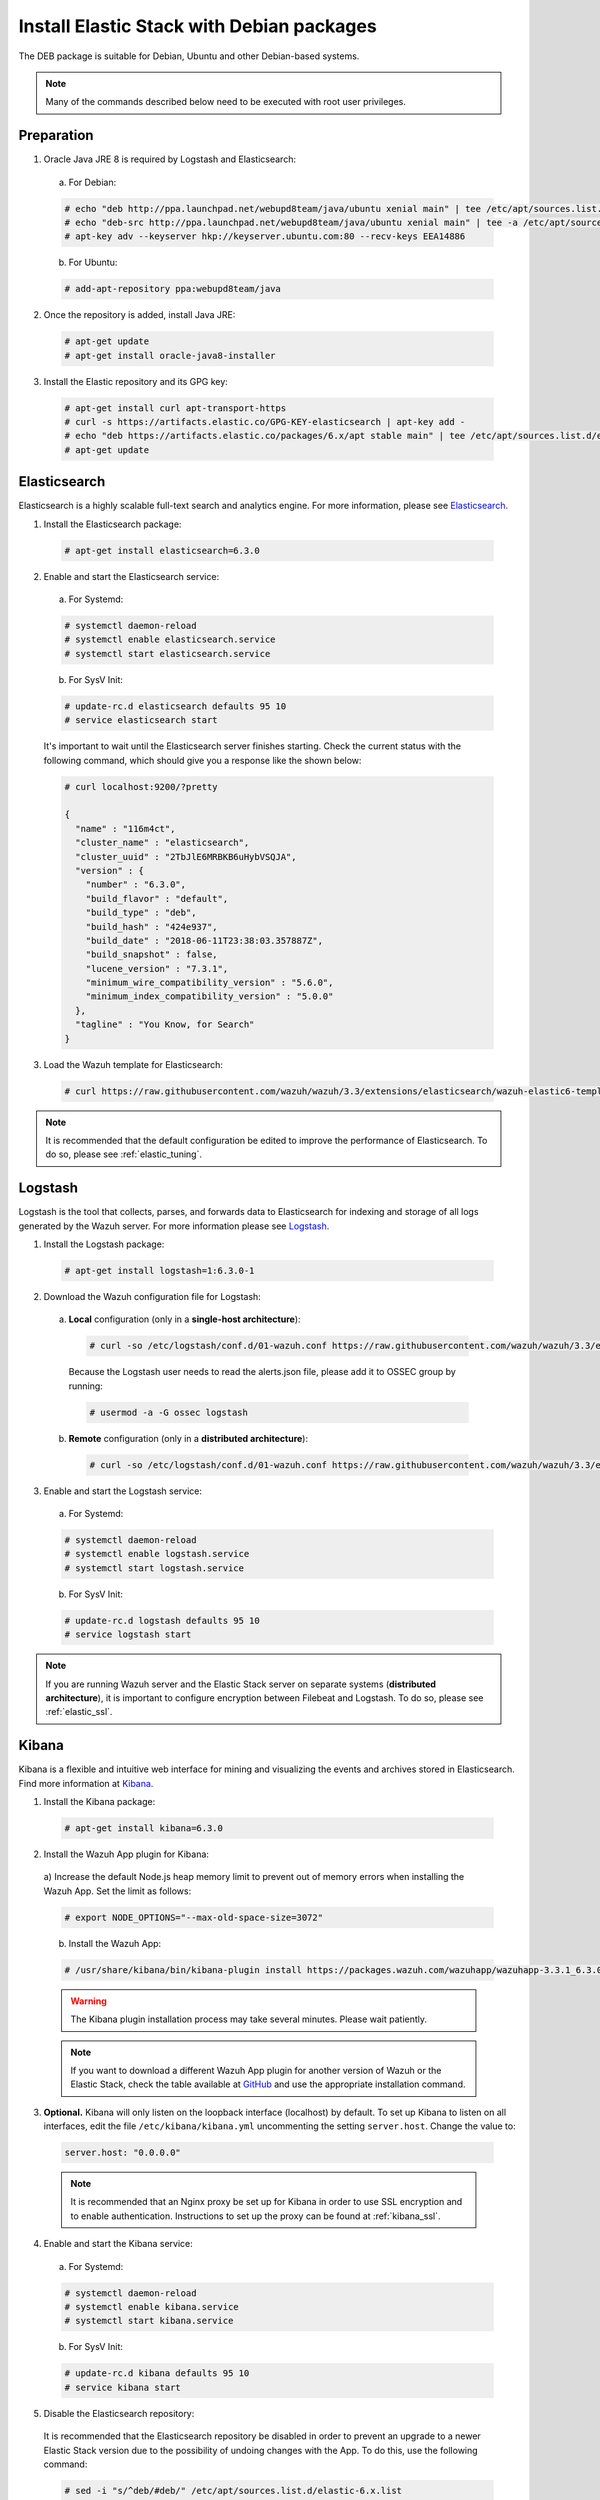 .. Copyright (C) 2018 Wazuh, Inc.

.. _elastic_server_deb:

Install Elastic Stack with Debian packages
==========================================

The DEB package is suitable for Debian, Ubuntu and other Debian-based systems.

.. note:: Many of the commands described below need to be executed with root user privileges.

Preparation
-----------

1. Oracle Java JRE 8 is required by Logstash and Elasticsearch:

  a) For Debian:

  .. code-block:: console

    # echo "deb http://ppa.launchpad.net/webupd8team/java/ubuntu xenial main" | tee /etc/apt/sources.list.d/webupd8team-java.list
    # echo "deb-src http://ppa.launchpad.net/webupd8team/java/ubuntu xenial main" | tee -a /etc/apt/sources.list.d/webupd8team-java.list
    # apt-key adv --keyserver hkp://keyserver.ubuntu.com:80 --recv-keys EEA14886

  b) For Ubuntu:

  .. code-block:: console

    # add-apt-repository ppa:webupd8team/java

2. Once the repository is added, install Java JRE:

  .. code-block:: console

    # apt-get update
    # apt-get install oracle-java8-installer

3. Install the Elastic repository and its GPG key:

  .. code-block:: console

    # apt-get install curl apt-transport-https
    # curl -s https://artifacts.elastic.co/GPG-KEY-elasticsearch | apt-key add -
    # echo "deb https://artifacts.elastic.co/packages/6.x/apt stable main" | tee /etc/apt/sources.list.d/elastic-6.x.list
    # apt-get update

Elasticsearch
-------------

Elasticsearch is a highly scalable full-text search and analytics engine. For more information, please see `Elasticsearch <https://www.elastic.co/products/elasticsearch>`_.

1. Install the Elasticsearch package:

  .. code-block:: console

    # apt-get install elasticsearch=6.3.0

2. Enable and start the Elasticsearch service:

  a) For Systemd:

  .. code-block:: console

    # systemctl daemon-reload
    # systemctl enable elasticsearch.service
    # systemctl start elasticsearch.service

  b) For SysV Init:

  .. code-block:: console

    # update-rc.d elasticsearch defaults 95 10
    # service elasticsearch start

  It's important to wait until the Elasticsearch server finishes starting. Check the current status with the following command, which should give you a response like the shown below:

  .. code-block:: console

    # curl localhost:9200/?pretty

    {
      "name" : "116m4ct",
      "cluster_name" : "elasticsearch",
      "cluster_uuid" : "2TbJlE6MRBKB6uHybVSQJA",
      "version" : {
        "number" : "6.3.0",
        "build_flavor" : "default",
        "build_type" : "deb",
        "build_hash" : "424e937",
        "build_date" : "2018-06-11T23:38:03.357887Z",
        "build_snapshot" : false,
        "lucene_version" : "7.3.1",
        "minimum_wire_compatibility_version" : "5.6.0",
        "minimum_index_compatibility_version" : "5.0.0"
      },
      "tagline" : "You Know, for Search"
    }

3. Load the Wazuh template for Elasticsearch:

  .. code-block:: console

    # curl https://raw.githubusercontent.com/wazuh/wazuh/3.3/extensions/elasticsearch/wazuh-elastic6-template-alerts.json | curl -XPUT 'http://localhost:9200/_template/wazuh' -H 'Content-Type: application/json' -d @-

.. note::

    It is recommended that the default configuration be edited to improve the performance of Elasticsearch. To do so, please see :ref:`elastic_tuning`.

Logstash
--------

Logstash is the tool that collects, parses, and forwards data to Elasticsearch for indexing and storage of all logs generated by the Wazuh server. For more information please see `Logstash <https://www.elastic.co/products/logstash>`_.

1. Install the Logstash package:

  .. code-block:: console

    # apt-get install logstash=1:6.3.0-1

2. Download the Wazuh configuration file for Logstash:

  a) **Local** configuration (only in a **single-host architecture**):

    .. code-block:: console

      # curl -so /etc/logstash/conf.d/01-wazuh.conf https://raw.githubusercontent.com/wazuh/wazuh/3.3/extensions/logstash/01-wazuh-local.conf

    Because the Logstash user needs to read the alerts.json file, please add it to OSSEC group by running:

    .. code-block:: console

      # usermod -a -G ossec logstash

  b) **Remote** configuration (only in a **distributed architecture**):

    .. code-block:: console

      # curl -so /etc/logstash/conf.d/01-wazuh.conf https://raw.githubusercontent.com/wazuh/wazuh/3.3/extensions/logstash/01-wazuh-remote.conf


3. Enable and start the Logstash service:

  a) For Systemd:

  .. code-block:: console

    # systemctl daemon-reload
    # systemctl enable logstash.service
    # systemctl start logstash.service

  b) For SysV Init:

  .. code-block:: console

    # update-rc.d logstash defaults 95 10
    # service logstash start

.. note::

    If you are running Wazuh server and the Elastic Stack server on separate systems (**distributed architecture**), it is important to configure encryption between Filebeat and Logstash. To do so, please see :ref:`elastic_ssl`.

Kibana
------

Kibana is a flexible and intuitive web interface for mining and visualizing the events and archives stored in Elasticsearch. Find more information at `Kibana <https://www.elastic.co/products/kibana>`_.

1. Install the Kibana package:

  .. code-block:: console

    # apt-get install kibana=6.3.0

2. Install the Wazuh App plugin for Kibana:

  a) Increase the default Node.js heap memory limit to prevent out of memory errors when installing the Wazuh App.
  Set the limit as follows:

  .. code-block:: console

    # export NODE_OPTIONS="--max-old-space-size=3072"

  b) Install the Wazuh App:

  .. code-block:: console

    # /usr/share/kibana/bin/kibana-plugin install https://packages.wazuh.com/wazuhapp/wazuhapp-3.3.1_6.3.0.zip

  .. warning::

    The Kibana plugin installation process may take several minutes. Please wait patiently.

  .. note::

    If you want to download a different Wazuh App plugin for another version of Wazuh or the Elastic Stack, check the table available at `GitHub <https://github.com/wazuh/wazuh-kibana-app#installation>`_ and use the appropriate installation command.

3. **Optional.** Kibana will only listen on the loopback interface (localhost) by default. To set up Kibana to listen on all interfaces, edit the file ``/etc/kibana/kibana.yml`` uncommenting the setting ``server.host``. Change the value to:

  .. code-block:: yaml

    server.host: "0.0.0.0"

  .. note::

    It is recommended that an Nginx proxy be set up for Kibana in order to use SSL encryption and to enable authentication. Instructions to set up the proxy can be found at :ref:`kibana_ssl`.

4. Enable and start the Kibana service:

  a) For Systemd:

  .. code-block:: console

    # systemctl daemon-reload
    # systemctl enable kibana.service
    # systemctl start kibana.service

  b) For SysV Init:

  .. code-block:: console

    # update-rc.d kibana defaults 95 10
    # service kibana start

5. Disable the Elasticsearch repository:

  It is recommended that the Elasticsearch repository be disabled in order to prevent an upgrade to a newer Elastic Stack version due to the possibility of undoing changes with the App.  To do this, use the following command:

  .. code-block:: console

    # sed -i "s/^deb/#deb/" /etc/apt/sources.list.d/elastic-6.x.list
    # apt-get update

Connecting the Wazuh App with the API
-------------------------------------

Follow the :ref:`next guide <connect_kibana_app>` in order to connect the Wazuh App with the API.
